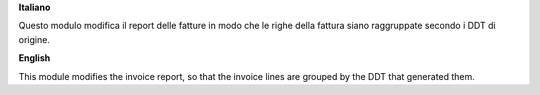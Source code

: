 **Italiano**

Questo modulo modifica il report delle fatture in modo che le righe della fattura siano raggruppate secondo i DDT di origine.

**English**

This module modifies the invoice report, so that the invoice lines are grouped by the DDT that generated them.
